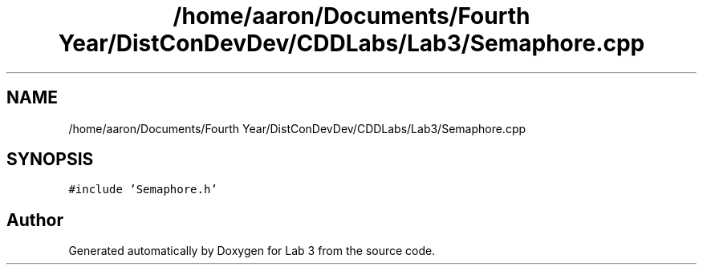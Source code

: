 .TH "/home/aaron/Documents/Fourth Year/DistConDevDev/CDDLabs/Lab3/Semaphore.cpp" 3 "Sat Nov 14 2020" "Lab 3" \" -*- nroff -*-
.ad l
.nh
.SH NAME
/home/aaron/Documents/Fourth Year/DistConDevDev/CDDLabs/Lab3/Semaphore.cpp
.SH SYNOPSIS
.br
.PP
\fC#include 'Semaphore\&.h'\fP
.br

.SH "Author"
.PP 
Generated automatically by Doxygen for Lab 3 from the source code\&.
